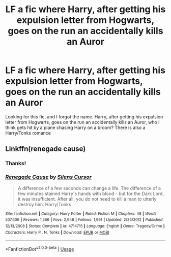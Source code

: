 #+TITLE: LF a fic where Harry, after getting his expulsion letter from Hogwarts, goes on the run an accidentally kills an Auror

* LF a fic where Harry, after getting his expulsion letter from Hogwarts, goes on the run an accidentally kills an Auror
:PROPERTIES:
:Author: history777
:Score: 5
:DateUnix: 1597365263.0
:DateShort: 2020-Aug-14
:FlairText: Request
:END:
Looking for this fic, and I forgot the name. Harry, after getting his expulsion letter from Hogwarts, goes on the run an accidentally kills an Auror, who I think gets hit by a plane chasing Harry on a broom? There is also a Harry/Tonks romance


** Linkffn(renegade cause)
:PROPERTIES:
:Author: Ash_Lestrange
:Score: 5
:DateUnix: 1597366440.0
:DateShort: 2020-Aug-14
:END:

*** Thanks!
:PROPERTIES:
:Author: history777
:Score: 3
:DateUnix: 1597366618.0
:DateShort: 2020-Aug-14
:END:


*** [[https://www.fanfiction.net/s/4714715/1/][*/Renegade Cause/*]] by [[https://www.fanfiction.net/u/1613119/Silens-Cursor][/Silens Cursor/]]

#+begin_quote
  A difference of a few seconds can change a life. The difference of a few minutes stained Harry's hands with blood - but for the Dark Lord, it was insufficient. After all, you do not need to kill a man to utterly destroy him. Harry/Tonks
#+end_quote

^{/Site/:} ^{fanfiction.net} ^{*|*} ^{/Category/:} ^{Harry} ^{Potter} ^{*|*} ^{/Rated/:} ^{Fiction} ^{M} ^{*|*} ^{/Chapters/:} ^{48} ^{*|*} ^{/Words/:} ^{507,606} ^{*|*} ^{/Reviews/:} ^{1,566} ^{*|*} ^{/Favs/:} ^{2,948} ^{*|*} ^{/Follows/:} ^{1,991} ^{*|*} ^{/Updated/:} ^{2/26/2012} ^{*|*} ^{/Published/:} ^{12/13/2008} ^{*|*} ^{/Status/:} ^{Complete} ^{*|*} ^{/id/:} ^{4714715} ^{*|*} ^{/Language/:} ^{English} ^{*|*} ^{/Genre/:} ^{Tragedy/Crime} ^{*|*} ^{/Characters/:} ^{Harry} ^{P.,} ^{N.} ^{Tonks} ^{*|*} ^{/Download/:} ^{[[http://www.ff2ebook.com/old/ffn-bot/index.php?id=4714715&source=ff&filetype=epub][EPUB]]} ^{or} ^{[[http://www.ff2ebook.com/old/ffn-bot/index.php?id=4714715&source=ff&filetype=mobi][MOBI]]}

--------------

*FanfictionBot*^{2.0.0-beta} | [[https://github.com/tusing/reddit-ffn-bot/wiki/Usage][Usage]]
:PROPERTIES:
:Author: FanfictionBot
:Score: 1
:DateUnix: 1597366463.0
:DateShort: 2020-Aug-14
:END:
